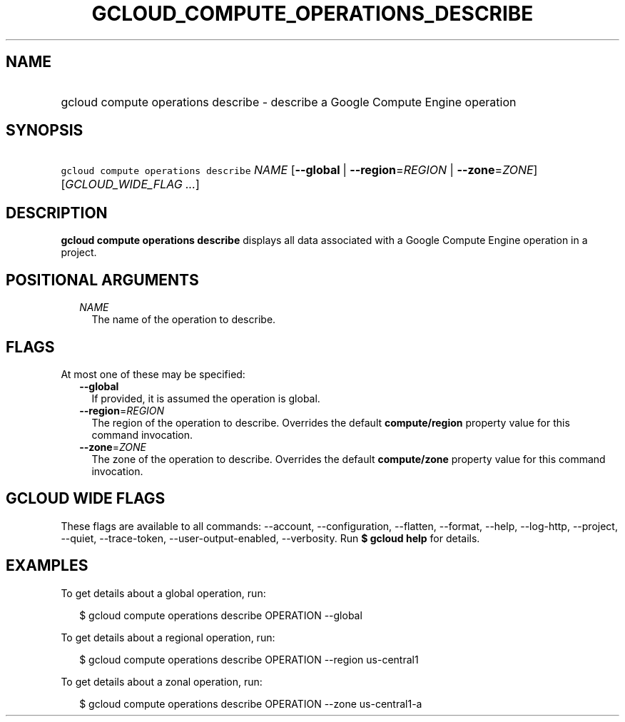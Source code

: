 
.TH "GCLOUD_COMPUTE_OPERATIONS_DESCRIBE" 1



.SH "NAME"
.HP
gcloud compute operations describe \- describe a Google Compute Engine operation



.SH "SYNOPSIS"
.HP
\f5gcloud compute operations describe\fR \fINAME\fR [\fB\-\-global\fR\ |\ \fB\-\-region\fR=\fIREGION\fR\ |\ \fB\-\-zone\fR=\fIZONE\fR] [\fIGCLOUD_WIDE_FLAG\ ...\fR]



.SH "DESCRIPTION"

\fBgcloud compute operations describe\fR displays all data associated with a
Google Compute Engine operation in a project.



.SH "POSITIONAL ARGUMENTS"

.RS 2m
.TP 2m
\fINAME\fR
The name of the operation to describe.


.RE
.sp

.SH "FLAGS"

At most one of these may be specified:

.RS 2m
.TP 2m
\fB\-\-global\fR
If provided, it is assumed the operation is global.

.TP 2m
\fB\-\-region\fR=\fIREGION\fR
The region of the operation to describe. Overrides the default
\fBcompute/region\fR property value for this command invocation.

.TP 2m
\fB\-\-zone\fR=\fIZONE\fR
The zone of the operation to describe. Overrides the default \fBcompute/zone\fR
property value for this command invocation.


.RE
.sp

.SH "GCLOUD WIDE FLAGS"

These flags are available to all commands: \-\-account, \-\-configuration,
\-\-flatten, \-\-format, \-\-help, \-\-log\-http, \-\-project, \-\-quiet,
\-\-trace\-token, \-\-user\-output\-enabled, \-\-verbosity. Run \fB$ gcloud
help\fR for details.



.SH "EXAMPLES"

To get details about a global operation, run:

.RS 2m
$ gcloud compute operations describe OPERATION \-\-global
.RE

To get details about a regional operation, run:

.RS 2m
$ gcloud compute operations describe OPERATION \-\-region us\-central1
.RE

To get details about a zonal operation, run:

.RS 2m
$ gcloud compute operations describe OPERATION \-\-zone us\-central1\-a
.RE
